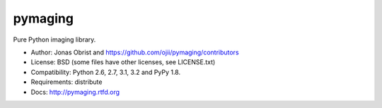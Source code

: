 ########
pymaging
########

Pure Python imaging library.

* Author: Jonas Obrist and https://github.com/ojii/pymaging/contributors
* License: BSD (some files have other licenses, see LICENSE.txt)
* Compatibility: Python 2.6, 2.7, 3.1, 3.2 and PyPy 1.8.
* Requirements: distribute
* Docs: http://pymaging.rtfd.org
